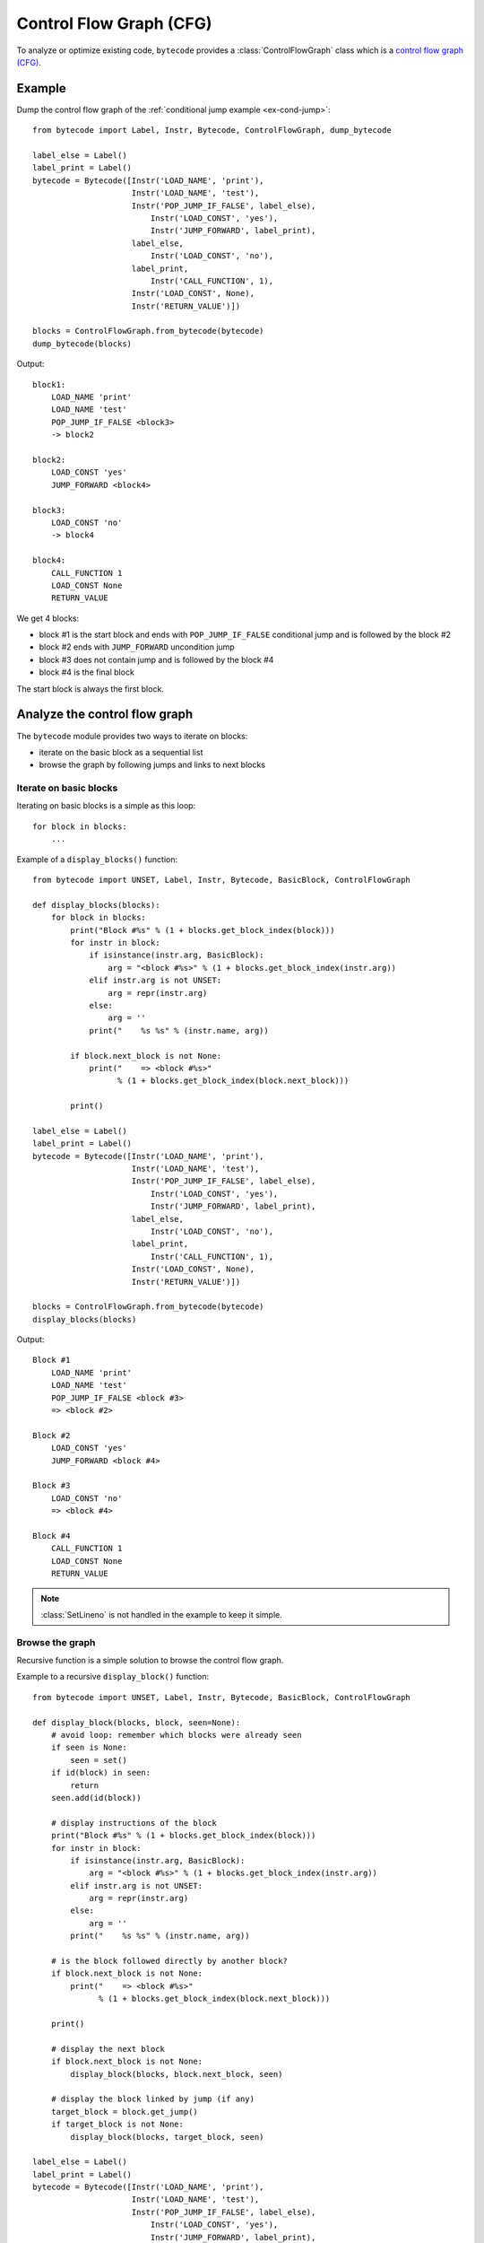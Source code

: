 ************************
Control Flow Graph (CFG)
************************

To analyze or optimize existing code, ``bytecode`` provides a
:class:`ControlFlowGraph` class which is a `control flow graph (CFG)
<https://en.wikipedia.org/wiki/Control_flow_graph>`_.

Example
=======

Dump the control flow graph of the :ref:`conditional jump example
<ex-cond-jump>`::

    from bytecode import Label, Instr, Bytecode, ControlFlowGraph, dump_bytecode

    label_else = Label()
    label_print = Label()
    bytecode = Bytecode([Instr('LOAD_NAME', 'print'),
                         Instr('LOAD_NAME', 'test'),
                         Instr('POP_JUMP_IF_FALSE', label_else),
                             Instr('LOAD_CONST', 'yes'),
                             Instr('JUMP_FORWARD', label_print),
                         label_else,
                             Instr('LOAD_CONST', 'no'),
                         label_print,
                             Instr('CALL_FUNCTION', 1),
                         Instr('LOAD_CONST', None),
                         Instr('RETURN_VALUE')])

    blocks = ControlFlowGraph.from_bytecode(bytecode)
    dump_bytecode(blocks)

Output::

    block1:
        LOAD_NAME 'print'
        LOAD_NAME 'test'
        POP_JUMP_IF_FALSE <block3>
        -> block2

    block2:
        LOAD_CONST 'yes'
        JUMP_FORWARD <block4>

    block3:
        LOAD_CONST 'no'
        -> block4

    block4:
        CALL_FUNCTION 1
        LOAD_CONST None
        RETURN_VALUE

We get 4 blocks:

* block #1 is the start block and ends with ``POP_JUMP_IF_FALSE`` conditional
  jump and is followed by the block #2
* block #2 ends with ``JUMP_FORWARD`` uncondition jump
* block #3 does not contain jump and is followed by the block #4
* block #4 is the final block

The start block is always the first block.


Analyze the control flow graph
==============================

The ``bytecode`` module provides two ways to iterate on blocks:

* iterate on the basic block as a sequential list
* browse the graph by following jumps and links to next blocks

Iterate on basic blocks
-----------------------

Iterating on basic blocks is a simple as this loop::

    for block in blocks:
        ...

Example of a ``display_blocks()`` function::

    from bytecode import UNSET, Label, Instr, Bytecode, BasicBlock, ControlFlowGraph

    def display_blocks(blocks):
        for block in blocks:
            print("Block #%s" % (1 + blocks.get_block_index(block)))
            for instr in block:
                if isinstance(instr.arg, BasicBlock):
                    arg = "<block #%s>" % (1 + blocks.get_block_index(instr.arg))
                elif instr.arg is not UNSET:
                    arg = repr(instr.arg)
                else:
                    arg = ''
                print("    %s %s" % (instr.name, arg))

            if block.next_block is not None:
                print("    => <block #%s>"
                      % (1 + blocks.get_block_index(block.next_block)))

            print()

    label_else = Label()
    label_print = Label()
    bytecode = Bytecode([Instr('LOAD_NAME', 'print'),
                         Instr('LOAD_NAME', 'test'),
                         Instr('POP_JUMP_IF_FALSE', label_else),
                             Instr('LOAD_CONST', 'yes'),
                             Instr('JUMP_FORWARD', label_print),
                         label_else,
                             Instr('LOAD_CONST', 'no'),
                         label_print,
                             Instr('CALL_FUNCTION', 1),
                         Instr('LOAD_CONST', None),
                         Instr('RETURN_VALUE')])

    blocks = ControlFlowGraph.from_bytecode(bytecode)
    display_blocks(blocks)

Output::

    Block #1
        LOAD_NAME 'print'
        LOAD_NAME 'test'
        POP_JUMP_IF_FALSE <block #3>
        => <block #2>

    Block #2
        LOAD_CONST 'yes'
        JUMP_FORWARD <block #4>

    Block #3
        LOAD_CONST 'no'
        => <block #4>

    Block #4
        CALL_FUNCTION 1
        LOAD_CONST None
        RETURN_VALUE

.. note::
   :class:`SetLineno` is not handled in the example to keep it simple.


Browse the graph
----------------

Recursive function is a simple solution to browse the control flow graph.

Example to a recursive ``display_block()`` function::

    from bytecode import UNSET, Label, Instr, Bytecode, BasicBlock, ControlFlowGraph

    def display_block(blocks, block, seen=None):
        # avoid loop: remember which blocks were already seen
        if seen is None:
            seen = set()
        if id(block) in seen:
            return
        seen.add(id(block))

        # display instructions of the block
        print("Block #%s" % (1 + blocks.get_block_index(block)))
        for instr in block:
            if isinstance(instr.arg, BasicBlock):
                arg = "<block #%s>" % (1 + blocks.get_block_index(instr.arg))
            elif instr.arg is not UNSET:
                arg = repr(instr.arg)
            else:
                arg = ''
            print("    %s %s" % (instr.name, arg))

        # is the block followed directly by another block?
        if block.next_block is not None:
            print("    => <block #%s>"
                  % (1 + blocks.get_block_index(block.next_block)))

        print()

        # display the next block
        if block.next_block is not None:
            display_block(blocks, block.next_block, seen)

        # display the block linked by jump (if any)
        target_block = block.get_jump()
        if target_block is not None:
            display_block(blocks, target_block, seen)

    label_else = Label()
    label_print = Label()
    bytecode = Bytecode([Instr('LOAD_NAME', 'print'),
                         Instr('LOAD_NAME', 'test'),
                         Instr('POP_JUMP_IF_FALSE', label_else),
                             Instr('LOAD_CONST', 'yes'),
                             Instr('JUMP_FORWARD', label_print),
                         label_else,
                             Instr('LOAD_CONST', 'no'),
                         label_print,
                             Instr('CALL_FUNCTION', 1),
                         Instr('LOAD_CONST', None),
                         Instr('RETURN_VALUE')])

    blocks = ControlFlowGraph.from_bytecode(bytecode)
    display_block(blocks, blocks[0])

Output::

    Block #1
        LOAD_NAME 'print'
        LOAD_NAME 'test'
        POP_JUMP_IF_FALSE <block #3>
        => <block #2>

    Block #2
        LOAD_CONST 'yes'
        JUMP_FORWARD <block #4>

    Block #4
        CALL_FUNCTION 1
        LOAD_CONST None
        RETURN_VALUE

    Block #3
        LOAD_CONST 'no'
        => <block #4>

Block numbers are no displayed in the sequential order: block #4 is displayed
before block #3.

.. note::
   Dead code (unreachable blocks) is not displayed by ``display_block``.

